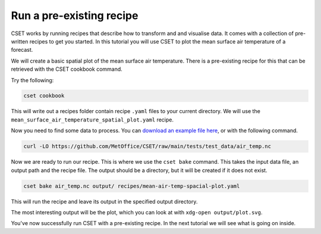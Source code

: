 Run a pre-existing recipe
=========================

.. Tutorial on running a pre-existing recipe, covering cookbook and bake.

CSET works by running recipes that describe how to transform and and visualise
data. It comes with a collection of pre-written recipes to get you started. In
this tutorial you will use CSET to plot the mean surface air temperature of a
forecast.

We will create a basic spatial plot of the mean surface air
temperature. There is a pre-existing recipe for this that can be retrieved with
the CSET cookbook command.

Try the following:

.. code-block:: bash

    cset cookbook

This will write out a recipes folder contain recipe ``.yaml`` files to your
current directory. We will use the
``mean_surface_air_temperature_spatial_plot.yaml`` recipe.

Now you need to find some data to process. You can `download an example file
here`_, or with the following command.

.. code-block:: bash

    curl -LO https://github.com/MetOffice/CSET/raw/main/tests/test_data/air_temp.nc

Now we are ready to run our recipe. This is where we use the ``cset bake``
command. This takes the input data file, an output path and the recipe file. The
output should be a directory, but it will be created if it does not exist.

.. code-block:: bash

    cset bake air_temp.nc output/ recipes/mean-air-temp-spacial-plot.yaml

This will run the recipe and leave its output in the specified output directory.

The most interesting output will be the plot, which you can look at with
``xdg-open output/plot.svg``.

You've now successfully run CSET with a pre-existing recipe. In the next
tutorial we will see what is going on inside.

.. _download an example file here: https://github.com/MetOffice/CSET/raw/main/tests/test_data/air_temp.nc
